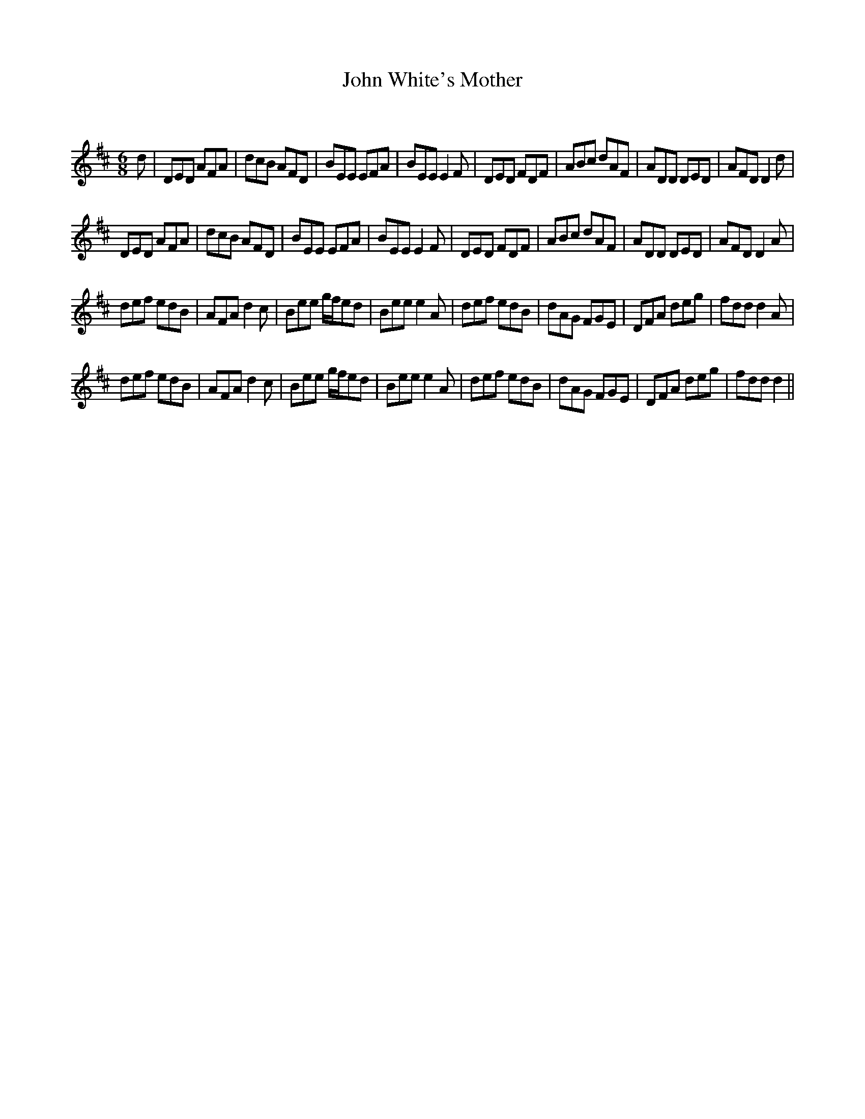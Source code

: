X:1
T: John White's Mother
C:
R:Jig
Q:180
K:D
M:6/8
L:1/16
d2|D2E2D2 A2F2A2|d2c2B2 A2F2D2|B2E2E2 E2F2A2|B2E2E2 E4F2|D2E2D2 F2D2F2|A2B2c2 d2A2F2|A2D2D2 D2E2D2|A2F2D2 D4d2|
D2E2D2 A2F2A2|d2c2B2 A2F2D2|B2E2E2 E2F2A2|B2E2E2 E4F2|D2E2D2 F2D2F2|A2B2c2 d2A2F2|A2D2D2 D2E2D2|A2F2D2 D4A2|
d2e2f2 e2d2B2|A2F2A2 d4c2|B2e2e2 gfe2d2|B2e2e2 e4A2|d2e2f2 e2d2B2|d2A2G2 F2G2E2|D2F2A2 d2e2g2|f2d2d2 d4A2|
d2e2f2 e2d2B2|A2F2A2 d4c2|B2e2e2 gfe2d2|B2e2e2 e4A2|d2e2f2 e2d2B2|d2A2G2 F2G2E2|D2F2A2 d2e2g2|f2d2d2 d4||

